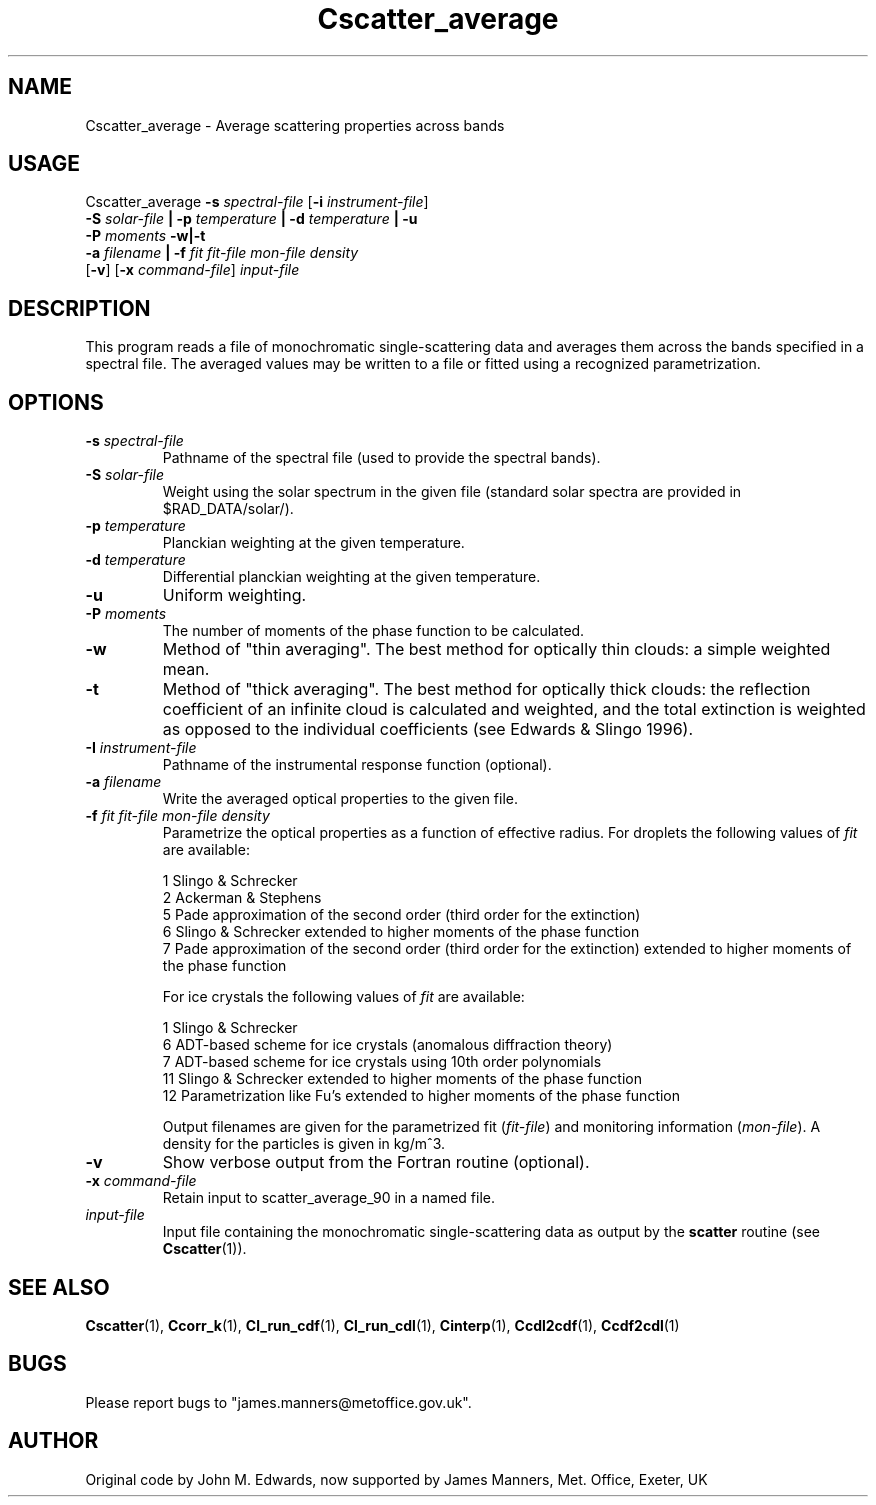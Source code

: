 .TH Cscatter_average 1 "9-6-2014"
.SH NAME
Cscatter_average \- Average scattering properties across bands
.SH USAGE
Cscatter_average \fB\-s\fR \fIspectral\-file\fR [\fB\-i\fR \fIinstrument\-file\fR]
                 \fB\-S\fR \fIsolar\-file\fR \fB| \-p\fR \fItemperature\fR \fB| \-d\fR \fItemperature\fR \fB| -u\fR
                 \fB\-P\fR \fImoments\fR \fB\-w|\-t\fR
                 \fB\-a\fR \fIfilename\fR \fB|\fR \fB\-f\fR \fIfit\fR \fIfit\-file\fR \fImon\-file\fR \fIdensity\fR
                 [\fB\-v\fR] [\fB\-x\fR \fIcommand\-file\fR] \fIinput\-file\fR

.SH DESCRIPTION
This program reads a file of monochromatic single-scattering
data and averages them across the bands specified in a spectral
file. The averaged values may be written to
a file or fitted using a recognized parametrization.


.SH OPTIONS

.LP

.TP
\fB\-s\fR \fIspectral\-file\fR 
Pathname of the spectral file (used to provide the spectral bands).

.TP
\fB\-S\fR \fIsolar\-file\fR 
Weight using the solar spectrum in the given file (standard solar spectra are provided in $RAD_DATA/solar/).

.TP
\fB\-p\fR \fItemperature\fR 
Planckian weighting at the given temperature.

.TP
\fB\-d\fR \fItemperature\fR 
Differential planckian weighting at the given temperature.

.TP
\fB\-u\fR
Uniform weighting.

.TP
\fB\-P\fR \fImoments\fR
The number of moments of the phase function to be calculated.

.TP
\fB\-w\fR
Method of "thin averaging". The best method for optically thin clouds: a simple weighted mean.

.TP
\fB\-t\fR
Method of "thick averaging". The best method for optically thick clouds: the reflection coefficient of an infinite cloud is calculated and weighted, and the total extinction is weighted as opposed to the individual coefficients (see Edwards & Slingo 1996).

.TP
\fB\-I\fR \fIinstrument\-file\fR 
Pathname of the instrumental response function (optional).

.TP
\fB\-a\fR \fIfilename\fR 
Write the averaged optical properties to the given file.

.TP
\fB\-f\fR \fIfit\fR \fIfit\-file\fR \fImon\-file\fR \fIdensity\fR
Parametrize the optical properties as a function of effective radius. For droplets the following values of \fIfit\fR are available:

 1 Slingo & Schrecker
 2 Ackerman & Stephens
 5 Pade approximation of the second order (third order for the extinction)
 6 Slingo & Schrecker extended to higher moments of the phase function
 7 Pade approximation of the second order (third order for the extinction) extended to higher moments of the phase function

For ice crystals the following values of \fIfit\fR are available:

 1 Slingo & Schrecker
 6 ADT-based scheme for ice crystals (anomalous diffraction theory)
 7 ADT-based scheme for ice crystals using 10th order polynomials
 11 Slingo & Schrecker extended to higher moments of the phase function
 12 Parametrization like Fu's extended to higher moments of the phase function

Output filenames are given for the parametrized fit (\fIfit\-file\fR) and monitoring information (\fImon\-file\fR). A density for the particles is given in kg/m^3.

.TP
\fB\-v\fR
Show verbose output from the Fortran routine (optional).

.TP
\fB\-x\fR \fIcommand\-file\fR
Retain input to scatter_average_90 in a named file.

.TP
\fIinput\-file\fR
Input file containing the monochromatic single-scattering data as output by the \fBscatter\fR routine (see \fBCscatter\fR(1)).

.SH SEE ALSO
\fBCscatter\fR(1), \fBCcorr_k\fR(1), \fBCl_run_cdf\fR(1), \fBCl_run_cdl\fR(1), \fBCinterp\fR(1), \fBCcdl2cdf\fR(1), \fBCcdf2cdl\fR(1)

.SH BUGS
Please report bugs to "james.manners@metoffice.gov.uk".

.SH AUTHOR
Original code by John M. Edwards, now supported by James Manners, Met. Office, Exeter, UK
